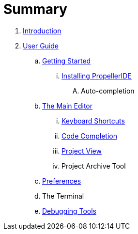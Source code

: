 = Summary

. link:README.adoc[Introduction]
. link:user/README.adoc[User Guide]
.. link:user/getting-started/README.adoc[Getting Started]
... link:user/getting-started/installing-propelleride.adoc[Installing PropellerIDE]
.... Auto-completion
.. link:user/editor/README.adoc[The Main Editor]
... link:user/editor/keyboard-shortcuts.adoc[Keyboard Shortcuts]
... link:user/editor/code-completion.adoc[Code Completion]
... link:user/editor/project-view.adoc[Project View]
... Project Archive Tool
.. link:user/preferences/README.adoc[Preferences]
.. The Terminal
.. link:user/tools/README.adoc/debugging_tools.adoc[Debugging Tools]

